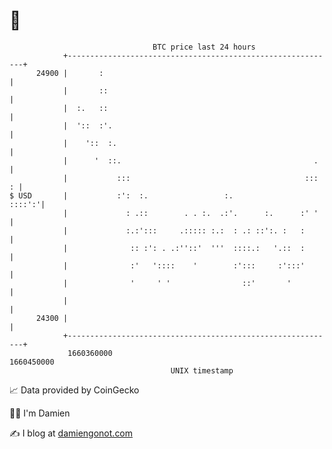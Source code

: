* 👋

#+begin_example
                                   BTC price last 24 hours                    
               +------------------------------------------------------------+ 
         24900 |       :                                                    | 
               |       ::                                                   | 
               |  :.   ::                                                   | 
               |  '::  :'.                                                  | 
               |    '::  :.                                                 | 
               |      '  ::.                                           .    | 
               |           :::                                       :::  : | 
   $ USD       |           :':  :.                 :.                ::::':'| 
               |             : .::        . . :.  .:'.      :.      :' '    | 
               |             :.:':::     .::::: :.:  : .: ::':. :   :       | 
               |              :: :': . .:''::'  '''  ::::.:   '.::  :       | 
               |              :'   '::::    '        :':::     :':::'       | 
               |              '     ' '                ::'       '          | 
               |                                                            | 
         24300 |                                                            | 
               +------------------------------------------------------------+ 
                1660360000                                        1660450000  
                                       UNIX timestamp                         
#+end_example
📈 Data provided by CoinGecko

🧑‍💻 I'm Damien

✍️ I blog at [[https://www.damiengonot.com][damiengonot.com]]
